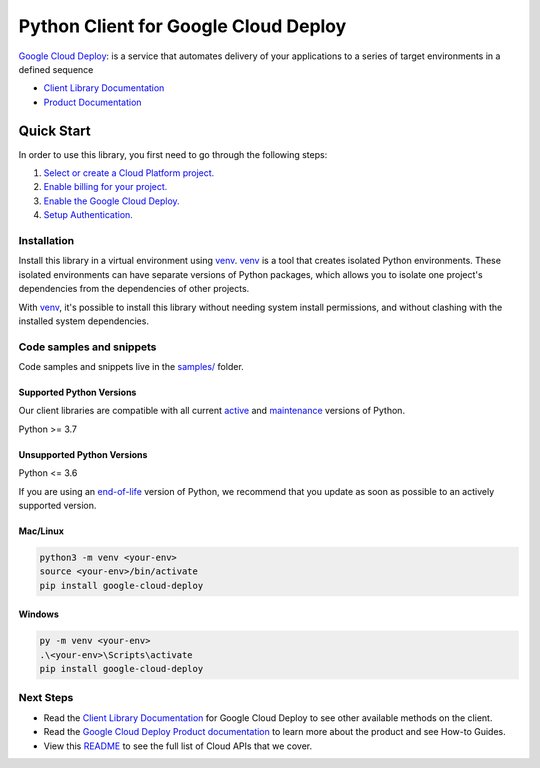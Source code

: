 Python Client for Google Cloud Deploy
=====================================

|stable| |pypi| |versions|

`Google Cloud Deploy`_: is a service that automates delivery of your applications to a series of target environments in a defined sequence

- `Client Library Documentation`_
- `Product Documentation`_

.. |stable| image:: https://img.shields.io/badge/support-stable-gold.svg
   :target: https://github.com/googleapis/google-cloud-python/blob/main/README.rst#stability-levels
.. |pypi| image:: https://img.shields.io/pypi/v/google-cloud-deploy.svg
   :target: https://pypi.org/project/google-cloud-deploy/
.. |versions| image:: https://img.shields.io/pypi/pyversions/google-cloud-deploy.svg
   :target: https://pypi.org/project/google-cloud-deploy/
.. _Google Cloud Deploy: https://cloud.google.com/deploy/
.. _Client Library Documentation: https://cloud.google.com/python/docs/reference/clouddeploy/latest
.. _Product Documentation:  https://cloud.google.com/deploy/

Quick Start
-----------

In order to use this library, you first need to go through the following steps:

1. `Select or create a Cloud Platform project.`_
2. `Enable billing for your project.`_
3. `Enable the Google Cloud Deploy.`_
4. `Setup Authentication.`_

.. _Select or create a Cloud Platform project.: https://console.cloud.google.com/project
.. _Enable billing for your project.: https://cloud.google.com/billing/docs/how-to/modify-project#enable_billing_for_a_project
.. _Enable the Google Cloud Deploy.:  https://cloud.google.com/deploy/
.. _Setup Authentication.: https://googleapis.dev/python/google-api-core/latest/auth.html

Installation
~~~~~~~~~~~~

Install this library in a virtual environment using `venv`_. `venv`_ is a tool that
creates isolated Python environments. These isolated environments can have separate
versions of Python packages, which allows you to isolate one project's dependencies
from the dependencies of other projects.

With `venv`_, it's possible to install this library without needing system
install permissions, and without clashing with the installed system
dependencies.

.. _`venv`: https://docs.python.org/3/library/venv.html


Code samples and snippets
~~~~~~~~~~~~~~~~~~~~~~~~~

Code samples and snippets live in the `samples/`_ folder.

.. _samples/: https://github.com/googleapis/google-cloud-python/tree/main/packages/google-cloud-deploy/samples


Supported Python Versions
^^^^^^^^^^^^^^^^^^^^^^^^^
Our client libraries are compatible with all current `active`_ and `maintenance`_ versions of
Python.

Python >= 3.7

.. _active: https://devguide.python.org/devcycle/#in-development-main-branch
.. _maintenance: https://devguide.python.org/devcycle/#maintenance-branches

Unsupported Python Versions
^^^^^^^^^^^^^^^^^^^^^^^^^^^
Python <= 3.6

If you are using an `end-of-life`_
version of Python, we recommend that you update as soon as possible to an actively supported version.

.. _end-of-life: https://devguide.python.org/devcycle/#end-of-life-branches

Mac/Linux
^^^^^^^^^

.. code-block:: console

    python3 -m venv <your-env>
    source <your-env>/bin/activate
    pip install google-cloud-deploy


Windows
^^^^^^^

.. code-block:: console

    py -m venv <your-env>
    .\<your-env>\Scripts\activate
    pip install google-cloud-deploy

Next Steps
~~~~~~~~~~

-  Read the `Client Library Documentation`_ for Google Cloud Deploy
   to see other available methods on the client.
-  Read the `Google Cloud Deploy Product documentation`_ to learn
   more about the product and see How-to Guides.
-  View this `README`_ to see the full list of Cloud
   APIs that we cover.

.. _Google Cloud Deploy Product documentation:  https://cloud.google.com/deploy/
.. _README: https://github.com/googleapis/google-cloud-python/blob/main/README.rst
